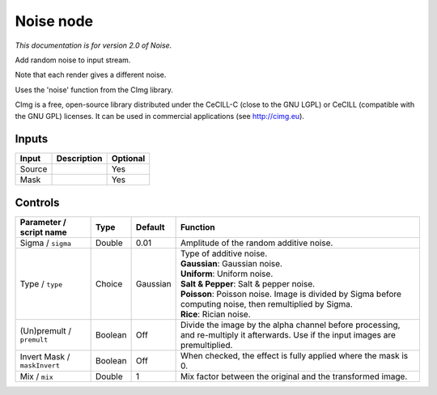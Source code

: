 .. _net.sf.cimg.CImgNoise:

Noise node
==========

|pluginIcon| 

*This documentation is for version 2.0 of Noise.*

Add random noise to input stream.

Note that each render gives a different noise.

Uses the 'noise' function from the CImg library.

CImg is a free, open-source library distributed under the CeCILL-C (close to the GNU LGPL) or CeCILL (compatible with the GNU GPL) licenses. It can be used in commercial applications (see http://cimg.eu).

Inputs
------

+----------+---------------+------------+
| Input    | Description   | Optional   |
+==========+===============+============+
| Source   |               | Yes        |
+----------+---------------+------------+
| Mask     |               | Yes        |
+----------+---------------+------------+

Controls
--------

.. tabularcolumns:: |>{\raggedright}p{0.2\columnwidth}|>{\raggedright}p{0.06\columnwidth}|>{\raggedright}p{0.07\columnwidth}|p{0.63\columnwidth}|

.. cssclass:: longtable

+--------------------------------+-----------+------------+--------------------------------------------------------------------------------------------------------------------------------------+
| Parameter / script name        | Type      | Default    | Function                                                                                                                             |
+================================+===========+============+======================================================================================================================================+
| Sigma / ``sigma``              | Double    | 0.01       | Amplitude of the random additive noise.                                                                                              |
+--------------------------------+-----------+------------+--------------------------------------------------------------------------------------------------------------------------------------+
| Type / ``type``                | Choice    | Gaussian   | | Type of additive noise.                                                                                                            |
|                                |           |            | | **Gaussian**: Gaussian noise.                                                                                                      |
|                                |           |            | | **Uniform**: Uniform noise.                                                                                                        |
|                                |           |            | | **Salt & Pepper**: Salt & pepper noise.                                                                                            |
|                                |           |            | | **Poisson**: Poisson noise. Image is divided by Sigma before computing noise, then remultiplied by Sigma.                          |
|                                |           |            | | **Rice**: Rician noise.                                                                                                            |
+--------------------------------+-----------+------------+--------------------------------------------------------------------------------------------------------------------------------------+
| (Un)premult / ``premult``      | Boolean   | Off        | Divide the image by the alpha channel before processing, and re-multiply it afterwards. Use if the input images are premultiplied.   |
+--------------------------------+-----------+------------+--------------------------------------------------------------------------------------------------------------------------------------+
| Invert Mask / ``maskInvert``   | Boolean   | Off        | When checked, the effect is fully applied where the mask is 0.                                                                       |
+--------------------------------+-----------+------------+--------------------------------------------------------------------------------------------------------------------------------------+
| Mix / ``mix``                  | Double    | 1          | Mix factor between the original and the transformed image.                                                                           |
+--------------------------------+-----------+------------+--------------------------------------------------------------------------------------------------------------------------------------+

.. |pluginIcon| image:: net.sf.cimg.CImgNoise.png
   :width: 10.0%
